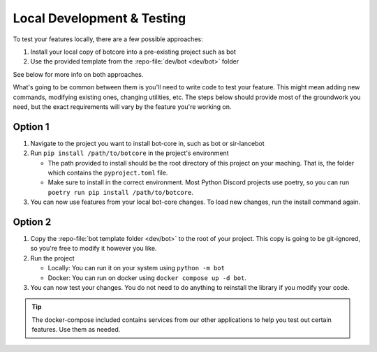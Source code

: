 Local Development & Testing
===========================

To test your features locally, there are a few possible approaches:

1. Install your local copy of botcore into a pre-existing project such as bot
2. Use the provided template from the :repo-file:`dev/bot <dev/bot>` folder

See below for more info on both approaches.

What's going to be common between them is you'll need to write code to test your feature.
This might mean adding new commands, modifying existing ones, changing utilities, etc.
The steps below should provide most of the groundwork you need, but the exact requirements will
vary by the feature you're working on.


Option 1
--------
1. Navigate to the project you want to install bot-core in, such as bot or sir-lancebot
2. Run ``pip install /path/to/botcore`` in the project's environment

   - The path provided to install should be the root directory of this project on your maching.
     That is, the folder which contains the ``pyproject.toml`` file.
   - Make sure to install in the correct environment. Most Python Discord projects use
     poetry, so you can run ``poetry run pip install /path/to/botcore``.

3. You can now use features from your local bot-core changes.
   To load new changes, run the install command again.


Option 2
--------
1. Copy the :repo-file:`bot template folder <dev/bot>` to the root of your project.
   This copy is going to be git-ignored, so you're free to modify it however you like.
2. Run the project

   - Locally: You can run it on your system using ``python -m bot``
   - Docker: You can run on docker using ``docker compose up -d bot``.

3. You can now test your changes. You do not need to do anything to reinstall the
   library if you modify your code.

.. tip::
   The docker-compose included contains services from our other applications
   to help you test out certain features. Use them as needed.
